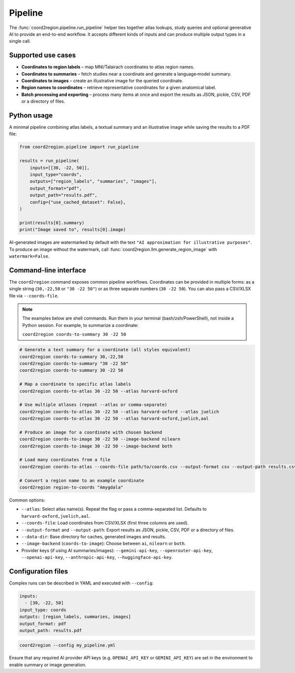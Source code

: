 Pipeline
========

The :func:`coord2region.pipeline.run_pipeline` helper ties together atlas
lookups, study queries and optional generative AI to provide an end-to-end
workflow.  It accepts different kinds of inputs and can produce multiple output
types in a single call.

Supported use cases
-------------------

* **Coordinates to region labels** – map MNI/Talairach coordinates to atlas
  region names.
* **Coordinates to summaries** – fetch studies near a coordinate and generate a
  language‑model summary.
* **Coordinates to images** – create an illustrative image for the queried
  coordinate.
* **Region names to coordinates** – retrieve representative coordinates for a
  given anatomical label.
* **Batch processing and exporting** – process many items at once and export the
  results as JSON, pickle, CSV, PDF or a directory of files.

Python usage
------------

A minimal pipeline combining atlas labels, a textual summary and an illustrative
image while saving the results to a PDF file:

.. code-block:: python

    from coord2region.pipeline import run_pipeline

    results = run_pipeline(
        inputs=[[30, -22, 50]],
        input_type="coords",
        outputs=["region_labels", "summaries", "images"],
        output_format="pdf",
        output_path="results.pdf",
        config={"use_cached_dataset": False},
    )

    print(results[0].summary)
    print("Image saved to", results[0].image)

AI-generated images are watermarked by default with the text
``"AI approximation for illustrative purposes"``. To produce an image without
the watermark, call :func:`coord2region.llm.generate_region_image` with
``watermark=False``.

Command-line interface
----------------------

The ``coord2region`` command exposes common pipeline workflows. Coordinates can
be provided in multiple forms: as a single string (``30,-22,50`` or ``"30 -22 50"``)
or as three separate numbers (``30 -22 50``). You can also pass a CSV/XLSX file
via ``--coords-file``.

.. note::
   The examples below are shell commands. Run them in your terminal (bash/zsh/PowerShell),
   not inside a Python session. For example, to summarize a coordinate:

   ``coord2region coords-to-summary 30 -22 50``

.. code-block:: bash

    # Generate a text summary for a coordinate (all styles equivalent)
    coord2region coords-to-summary 30,-22,50
    coord2region coords-to-summary "30 -22 50"
    coord2region coords-to-summary 30 -22 50

    # Map a coordinate to specific atlas labels
    coord2region coords-to-atlas 30 -22 50 --atlas harvard-oxford

    # Use multiple atlases (repeat --atlas or comma-separate)
    coord2region coords-to-atlas 30 -22 50 --atlas harvard-oxford --atlas juelich
    coord2region coords-to-atlas 30 -22 50 --atlas harvard-oxford,juelich,aal

    # Produce an image for a coordinate with chosen backend
    coord2region coords-to-image 30 -22 50 --image-backend nilearn
    coord2region coords-to-image 30 -22 50 --image-backend both

    # Load many coordinates from a file
    coord2region coords-to-atlas --coords-file path/to/coords.csv --output-format csv --output-path results.csv

    # Convert a region name to an example coordinate
    coord2region region-to-coords "Amygdala"

Common options:

- ``--atlas``: Select atlas name(s). Repeat the flag or pass a comma-separated list.
  Defaults to ``harvard-oxford,juelich,aal``.
- ``--coords-file``: Load coordinates from CSV/XLSX (first three columns are used).
- ``--output-format`` and ``--output-path``: Export results as JSON, pickle,
  CSV, PDF or a directory of files.
- ``--data-dir``: Base directory for caches, generated images and results.
- ``--image-backend`` (``coords-to-image``): Choose between ``ai``, ``nilearn``
  or ``both``.
- Provider keys (if using AI summaries/images): ``--gemini-api-key``,
  ``--openrouter-api-key``, ``--openai-api-key``, ``--anthropic-api-key``,
  ``--huggingface-api-key``.

Configuration files
-------------------

Complex runs can be described in YAML and executed with ``--config``:

.. code-block:: yaml

    inputs:
      - [30, -22, 50]
    input_type: coords
    outputs: [region_labels, summaries, images]
    output_format: pdf
    output_path: results.pdf

.. code-block:: bash

    coord2region --config my_pipeline.yml

Ensure that any required AI provider API keys (e.g. ``OPENAI_API_KEY`` or
``GEMINI_API_KEY``) are set in the environment to enable summary or image
generation.
